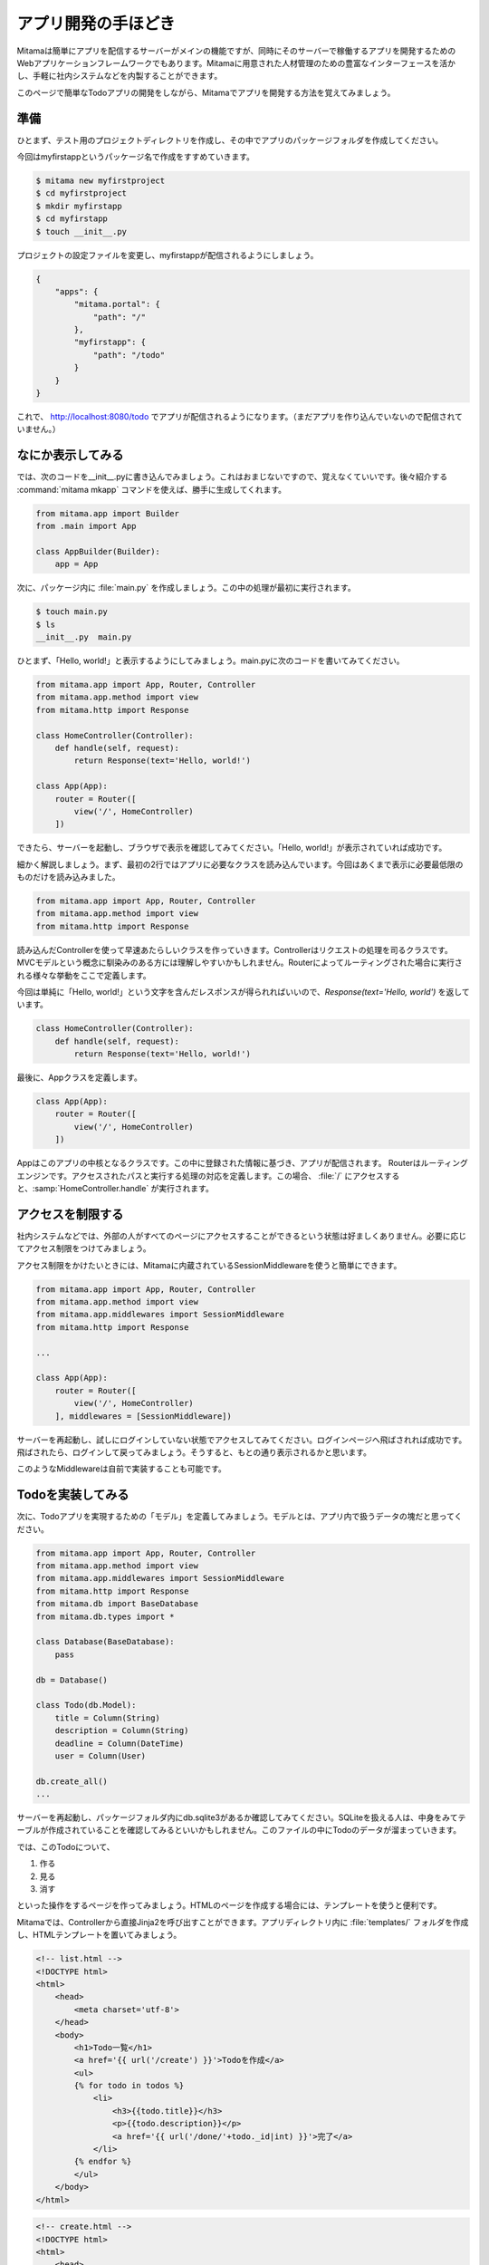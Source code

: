 =======================
アプリ開発の手ほどき
=======================

Mitamaは簡単にアプリを配信するサーバーがメインの機能ですが、同時にそのサーバーで稼働するアプリを開発するためのWebアプリケーションフレームワークでもあります。Mitamaに用意された人材管理のための豊富なインターフェースを活かし、手軽に社内システムなどを内製することができます。

このページで簡単なTodoアプリの開発をしながら、Mitamaでアプリを開発する方法を覚えてみましょう。

準備
=======================

ひとまず、テスト用のプロジェクトディレクトリを作成し、その中でアプリのパッケージフォルダを作成してください。

今回はmyfirstappというパッケージ名で作成をすすめていきます。

.. code-block:: bash

    $ mitama new myfirstproject
    $ cd myfirstproject
    $ mkdir myfirstapp
    $ cd myfirstapp
    $ touch __init__.py

プロジェクトの設定ファイルを変更し、myfirstappが配信されるようにしましょう。

.. code-block:: json

    {
        "apps": {
            "mitama.portal": {
                "path": "/"
            },
            "myfirstapp": {
                "path": "/todo"
            }
        }
    }

これで、 http://localhost\:8080/todo でアプリが配信されるようになります。（まだアプリを作り込んでいないので配信されていません。）

なにか表示してみる
======================

では、次のコードを__init__.pyに書き込んでみましょう。これはおまじないですので、覚えなくていいです。後々紹介する :command:`mitama mkapp` コマンドを使えば、勝手に生成してくれます。

.. code-block:: python

    from mitama.app import Builder
    from .main import App

    class AppBuilder(Builder):
        app = App

次に、パッケージ内に :file:`main.py` を作成しましょう。この中の処理が最初に実行されます。

.. code-block:: bash

   $ touch main.py
   $ ls
   __init__.py  main.py

ひとまず、「Hello, world!」と表示するようにしてみましょう。main.pyに次のコードを書いてみてください。

.. code-block:: python

    from mitama.app import App, Router, Controller
    from mitama.app.method import view
    from mitama.http import Response

    class HomeController(Controller):
        def handle(self, request):
            return Response(text='Hello, world!')

    class App(App):
        router = Router([
            view('/', HomeController)
        ])

できたら、サーバーを起動し、ブラウザで表示を確認してみてください。「Hello, world!」が表示されていれば成功です。

細かく解説しましょう。まず、最初の2行ではアプリに必要なクラスを読み込んでいます。今回はあくまで表示に必要最低限のものだけを読み込みました。

.. code-block:: python
   
    from mitama.app import App, Router, Controller
    from mitama.app.method import view
    from mitama.http import Response

読み込んだControllerを使って早速あたらしいクラスを作っていきます。Controllerはリクエストの処理を司るクラスです。MVCモデルという概念に馴染みのある方には理解しやすいかもしれません。Routerによってルーティングされた場合に実行される様々な挙動をここで定義します。

今回は単純に「Hello, world!」という文字を含んだレスポンスが得られればいいので、*Response(text='Hello, world')* を返しています。

.. code-block:: python

    class HomeController(Controller):
        def handle(self, request):
            return Response(text='Hello, world!')


最後に、Appクラスを定義します。

.. code-block:: python

    class App(App):
        router = Router([
            view('/', HomeController)
        ])

Appはこのアプリの中核となるクラスです。この中に登録された情報に基づき、アプリが配信されます。
Routerはルーティングエンジンです。アクセスされたパスと実行する処理の対応を定義します。この場合、 :file:`/` にアクセスすると、:samp:`HomeController.handle` が実行されます。

アクセスを制限する
==========================

社内システムなどでは、外部の人がすべてのページにアクセスすることができるという状態は好ましくありません。必要に応じてアクセス制限をつけてみましょう。

アクセス制限をかけたいときには、Mitamaに内蔵されているSessionMiddlewareを使うと簡単にできます。

.. code-block:: python

    from mitama.app import App, Router, Controller
    from mitama.app.method import view
    from mitama.app.middlewares import SessionMiddleware
    from mitama.http import Response

    ...

    class App(App):
        router = Router([
            view('/', HomeController)
        ], middlewares = [SessionMiddleware])

サーバーを再起動し、試しにログインしていない状態でアクセスしてみてください。ログインページへ飛ばされれば成功です。
飛ばされたら、ログインして戻ってみましょう。そうすると、もとの通り表示されるかと思います。

このようなMiddlewareは自前で実装することも可能です。

Todoを実装してみる
===================

次に、Todoアプリを実現するための「モデル」を定義してみましょう。モデルとは、アプリ内で扱うデータの塊だと思ってください。

.. code-block:: python

    from mitama.app import App, Router, Controller
    from mitama.app.method import view
    from mitama.app.middlewares import SessionMiddleware
    from mitama.http import Response
    from mitama.db import BaseDatabase
    from mitama.db.types import *

    class Database(BaseDatabase):
        pass

    db = Database()

    class Todo(db.Model):
        title = Column(String)
        description = Column(String)
        deadline = Column(DateTime)
        user = Column(User)

    db.create_all()
    ...

サーバーを再起動し、パッケージフォルダ内にdb.sqlite3があるか確認してみてください。SQLiteを扱える人は、中身をみてテーブルが作成されていることを確認してみるといいかもしれません。このファイルの中にTodoのデータが溜まっていきます。

では、このTodoについて、

1. 作る
2. 見る
3. 消す

といった操作をするページを作ってみましょう。HTMLのページを作成する場合には、テンプレートを使うと便利です。

Mitamaでは、Controllerから直接Jinja2を呼び出すことができます。アプリディレクトリ内に :file:`templates/` フォルダを作成し、HTMLテンプレートを置いてみましょう。

.. code-block:: jinja

    <!-- list.html -->
    <!DOCTYPE html>
    <html>
        <head>
            <meta charset='utf-8'>
        </head>
        <body>
            <h1>Todo一覧</h1>
            <a href='{{ url('/create') }}'>Todoを作成</a>
            <ul>
            {% for todo in todos %}
                <li>
                    <h3>{{todo.title}}</h3>
                    <p>{{todo.description}}</p>
                    <a href='{{ url('/done/'+todo._id|int) }}'>完了</a>
                </li>
            {% endfor %}
            </ul>
        </body>
    </html>


.. code-block:: jinja

    <!-- create.html -->
    <!DOCTYPE html>
    <html>
        <head>
            <meta charset='utf-8'>
        </head>
        <body>
            <h1>Todoを作成</h1>
            <form action='' method='POST'>
                <input type='text' name='title' placeholder='タイトル'>
                <textarea name='description' placeholder='内容'></textarea>
                <input type='datetime-local' name='deadline'>
                <p>{{error}}</p>
                <button>作成</button>
            </form>
        </body>
    </html>

たまにテンプレート内に出てくる :samp:`url(...)` という関数は、最終的にパスがmitama.json内の設定に合わせて変わってしまうため、それを変換するために実行しています。Controller内などでは、:samp:`Controller.app.convert_url(self, ...)` を使うと同様の処理ができます。

HTMLができたら、それを表示する処理、フォームから送信されたデータからTodoを作成する処理、Todoを削除する処理を作成しましょう。

.. code-block:: python

    ...
    class HomeController(Controller):
        def handle(self, request):
            todos = Todo.query.filter(Todo.user == request.user).all()
            template = self.view.get_template('list.html')
            return Response.render(template, {
                'todos': todos
            })
        def create(self, request):
            template = self.view.get_template('create.html')
            if request.method == 'POST':
                post = request.post()
                try:
                    todo = Todo()
                    todo.title = post['title']
                    todo.description = post['description']
                    todo.deadline = datetime.strptime(post['deadline'], '%Y-%m-%dT%H:%M')
                    todo.user = request.user
                    todo.create()
                except Exception as err:
                    return Response.render(template, {
                        'error': err
                    })
                return Response.redirect(self.app.convert_url('/'))
            return Response.render(template)
        def done(self, request):
            todo = Todo.query.filter(Todo._id == request.params['id']).filter(Todo.user == request.user).one()
            todo.delete()
            return Response.redirect(self.app.convert_url('/'))
    ...
    class App(App):
        ...
        router = Router([
            view('/', HomeController),
            view('/create', HomeController, 'create'),
            view('/done', HomeController, 'done'),
        ], middlewares = [SessionMiddleware])

いきなり大量のコードを書くハメになりましたね…少し整理しましょう。

.. code-block:: python
   
        def handle(self, request):
            todos = Todo.query.filter(Todo.user == request.user).all()
            template = self.view.get_template('list.html')
            return Response.render(template, {
                'todos': todos
            })

:samp:`Todo.query.filter(...).all()` によって、ログインしているユーザーにより登録されたTodoをすべて取得しています。
:samp:`request.user` にはログインしているユーザーのモデルが格納されています。モデルを定義するときにColumn(User)とすればユーザー扱うプロパティを作成できます。
:samp:`Response.render(...)` ではテンプレートで生成したHTMLをレスポンスに入れて返してくれます。

.. code-block:: python

        def create(self, request):
            template = self.view.get_template('create.html')
            if request.method == 'POST':
                post = request.post()
                try:
                    todo = Todo()
                    todo.title = post['title']
                    todo.description = post['description']
                    todo.deadline = datetime.strptime(post['deadline'], '%Y-%m-%dT%H:%M')
                    todo.user = request.user
                    todo.create()
                except Exception as err:
                    return Response.render(template, {
                        'error': err
                    })
                return Response.redirect(self.app.convert_url('/'))
            return Response.render(template)

createメソッドでは、フォームから送信されたデータの登録を行っています。
登録作業が正常に行えた場合、トップページにリダイレクトされます。先程も解説したとおり、Controller内では、:samp:`self.app.controller(path)` によってURLを変換しましょう。


.. code-block:: python

        def done(self, request):
            todo = Todo.query.filter(Todo._id == request.params['id']).filter(Todo.user == request.user).one()
            todo.delete()
            return Response.redirect(self.app.convert_url('/'))

doneメソッドでは、URLに指定されたIDの、ログインしているユーザーのTodoを抽出し、削除しています。
その後、すぐにトップページにリダイレクトさせています。

これで簡単なTodoアプリの完成です。動きましたか？


ファイルを整理する
=====================

とりあえず、現在のフルコードを貼ってみましょう。

.. code-block:: python

    from mitama.app import App, Router, Controller
    from mitama.app.method import view
    from mitama.http import Response
    from mitama.db import BaseDatabase
    from mitama.db.types import *

    class Database(BaseDatabase):
        pass

    db = Database()

    class Todo(db.Model):
        title = Column(String)
        description = Column(String)
        deadline = Column(DateTime)
        user = Column(User)

    db.create_all()

    class HomeController(Controller):
        def handle(self, request):
            todos = Todo.query.filter(Todo.user == request.user).all()
            template = self.view.get_template('list.html')
            return Response.render(template, {
                'todos': todos
            })
        def create(self, request):
            template = self.view.get_template('create.html')
            if request.method == 'POST':
                post = request.post()
                try:
                    todo = Todo()
                    todo.title = post['title']
                    todo.description = post['description']
                    todo.deadline = datetime.strptime(post['deadline'], '%Y-%m-%dT%H:%M')
                    todo.user = request.user
                    todo.create()
                except Exception as err:
                    return Response.render(template, {
                        'error': err
                    })
                return Response.redirect(self.app.convert_url('/'))
            return Response.render(template)
        def done(self, request):
            todo = Todo.query.filter(Todo._id == request.params['id']).filter(Todo.user == request.user).one()
            todo.delete()
            return Response.redirect(self.app.convert_url('/'))

    class App(App):
        router = Router([
            view('/', HomeController),
            view('/create', HomeController, 'create'),
            view('/done', HomeController, 'done'),
        ], middlewares = [SessionMiddleware])

長いですよね。これだけ多くのものが一つのファイルに固まっていると混乱するので、ファイルを分割してみましょう。
開発者的にもまだはっきりと言える状態ではありませんが、一旦以下のファイル構成に落ち着いています。

.. code-block:: 

    myfirstapp
    |- templates/
    |- static/
    |- __init__.py
    |- controller.py
    |- main.py
    |- middleware.py
    +- model.py

:file:`controller.py` には、Controllerクラスの定義を記述します。

.. code-block:: python

    from mitama.app import Controller
    from mitama.http import Response
    from .model import Todo

    class HomeController(Controller):
        def handle(self, request):
            todos = Todo.query.filter(Todo.user == request.user).all()
            template = self.view.get_template('list.html')
            return Response.render(template, {
                'todos': todos
            })
        def create(self, request):
            template = self.view.get_template('create.html')
            if request.method == 'POST':
                post = request.post()
                try:
                    todo = Todo()
                    todo.title = post['title']
                    todo.description = post['description']
                    todo.deadline = datetime.strptime(post['deadline'], '%Y-%m-%dT%H:%M')
                    todo.user = request.user
                    todo.create()
                except Exception as err:
                    return Response.render(template, {
                        'error': err
                    })
                return Response.redirect(self.app.convert_url('/'))
            return Response.render(template)
        def done(self, request):
            todo = Todo.query.filter(Todo._id == request.params['id']).filter(Todo.user == request.user).one()
            todo.delete()
            return Response.redirect(self.app.convert_url('/'))

そして、 :file:`model.py` にはTodoのようなモデルの定義と、それに必要なデータベースの定義を書きます。

.. code-block:: python

    from mitama.db import BaseDatabase
    from mitama.db.types import *

    class Database(BaseDatabase):
        pass

    db = Database()

    class Todo(db.Model):
        title = Column(String)
        description = Column(String)
        deadline = Column(DateTime)
        user = Column(User)

    db.create_all()

:file:`middleware.py` には、自前のMiddlewareを入れます。また、:file:`templates/` には先程と同様にテンプレートファイルを、 :file:`static/` には、:samp:`mitama.app.StaticFileController` によって配信できる静的ファイルを入れます。

最終的に、main.pyには下記のコードだけが残ります。

.. code-block:: python

    from .controller import HomeController
    from mitama.app import App, Router
    from mitama.app.method import view
    from mitama.app.middleware import SessionMiddleware

    class App(App):
        router = Router([
            view('/', HomeController),
            view('/create', HomeController, 'create'),
            view('/done', HomeController, 'done'),
        ], middlewares = [SessionMiddleware])

だいぶスッキリしましたね。実は、:command:`mitama mkapp <アプリ名>` というコマンドを使うと、このようにすでに分割された空のプロジェクトが生成されます。最初から整理された状態になってより開発にスムーズに取りかかれると思います。
